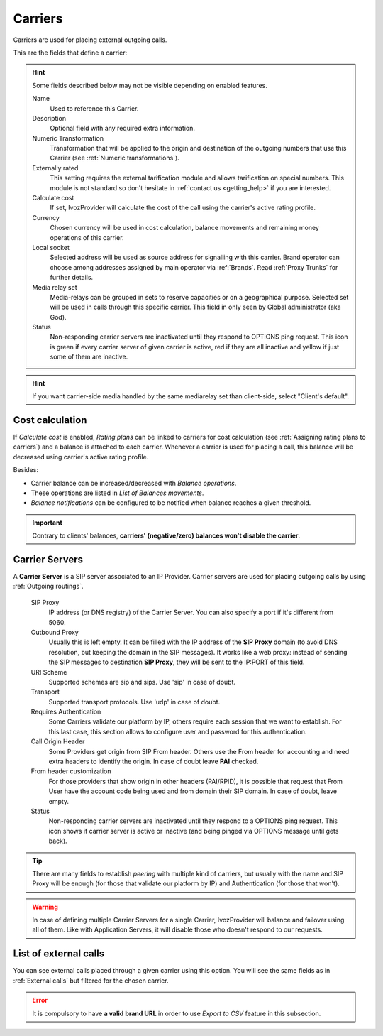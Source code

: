 .. _carriers:

********
Carriers
********

Carriers are used for placing external outgoing calls.

This are the fields that define a carrier:

.. hint:: Some fields described below may not be visible depending on enabled features.

    Name
        Used to reference this Carrier.

    Description
        Optional field with any required extra information.

    Numeric Transformation
        Transformation that will be applied to the origin and destination of the
        outgoing numbers that use this Carrier
        (see :ref:`Numeric transformations`).

    Externally rated
        This setting requires the external tarification module and allows
        tarification on special numbers. This module is not standard so don't
        hesitate in :ref:`contact us <getting_help>` if you are interested.

    Calculate cost
        If set, IvozProvider will calculate the cost of the call using the carrier's active rating profile.

    Currency
        Chosen currency will be used in cost calculation, balance movements and
        remaining money operations of this carrier.

    Local socket
        Selected address will be used as source address for signalling with this carrier. Brand operator can choose among
        addresses assigned by main operator via :ref:`Brands`. Read :ref:`Proxy Trunks` for further details.

    Media relay set
        Media-relays can be grouped in sets to reserve capacities or on a geographical purpose. Selected set will be used
        in calls through this specific carrier. This field in only seen by Global administrator (aka God).

    Status
        Non-responding carrier servers are inactivated until they respond to OPTIONS ping request. This icon is green if
        every carrier server of given carrier is active, red if they are all inactive and yellow if just some of them are inactive.

.. hint:: If you want carrier-side media handled by the same mediarelay set than client-side, select "Client's default".

Cost calculation
****************

If *Calculate cost* is enabled, *Rating plans* can be linked to carriers for cost calculation (see
:ref:`Assigning rating plans to carriers`) and a balance is attached to each carrier. Whenever a carrier is used for
placing a call, this balance will be decreased using carrier's active rating profile.

Besides:

- Carrier balance can be increased/decreased with *Balance operations*.

- These operations are listed in *List of Balances movements*.

- *Balance notifications* can be configured to be notified when balance reaches a given threshold.

.. important:: Contrary to clients' balances, **carriers' (negative/zero) balances won't disable the carrier**.


Carrier Servers
***************

A **Carrier Server** is a SIP server associated to an IP Provider. Carrier servers
are used for placing outgoing calls by using :ref:`Outgoing routings`.

    SIP Proxy
        IP address (or DNS registry) of the Carrier Server. You can also specify
        a port if it's different from 5060.

    Outbound Proxy
        Usually this is left empty. It can be filled with the IP address of the
        **SIP Proxy** domain (to avoid DNS resolution, but keeping the domain
        in the SIP messages). It works like a web proxy: instead of sending the
        SIP messages to destination **SIP Proxy**, they will be sent to the
        IP:PORT of this field.

    URI Scheme
        Supported schemes are sip and sips. Use 'sip' in case of doubt.

    Transport
        Supported transport protocols. Use 'udp' in case of doubt.

    Requires Authentication
        Some Carriers validate our platform by IP, others require
        each session that we want to establish. For this last case, this section
        allows to configure user and password for this authentication.

    Call Origin Header
        Some Providers get origin from SIP From header. Others use the From
        header for accounting and need extra headers to identify the origin.
        In case of doubt leave **PAI** checked.

    From header customization
        For those providers that show origin in other headers (PAI/RPID), it is
        possible that request that From User have the account code being used
        and from domain their SIP domain. In case of doubt, leave empty.

    Status
        Non-responding carrier servers are inactivated until they respond to a OPTIONS ping request. This icon shows
        if carrier server is active or inactive (and being pinged via OPTIONS message until gets back).

.. tip:: There are many fields to establish *peering* with multiple kind of
   carriers, but usually with the name and SIP Proxy will be enough (for
   those that validate our platform by IP) and Authentication (for those that
   won't).

.. warning:: In case of defining multiple Carrier Servers for a single
   Carrier, IvozProvider will balance and failover using all of them.
   Like with Application Servers, it will disable those who doesn't respond to
   our requests.

List of external calls
**********************

You can see external calls placed through a given carrier using this option. You will see the same fields as in
:ref:`External calls` but filtered for the chosen carrier.

.. error:: It is compulsory to have **a valid brand URL** in order to use *Export to CSV* feature in this subsection.
